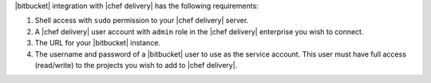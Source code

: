 .. The contents of this file are included in multiple topics.
.. This file should not be changed in a way that hinders its ability to appear in multiple documentation sets.


|bitbucket| integration with |chef delivery| has the following requirements:

#. Shell access with ``sudo`` permission to your |chef delivery| server.
#. A |chef delivery| user account with ``admin`` role in the |chef delivery| enterprise you wish to connect.
#. The URL for your |bitbucket| instance.
#. The username and password of a |bitbucket| user to use as the service account. This user must have full access (read/write) to the projects you wish to add to |chef delivery|.
